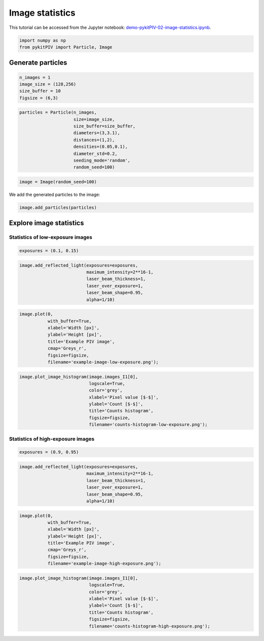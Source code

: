 ######################################
Image statistics
######################################

This tutorial can be accessed from the Jupyter notebook: `demo-pykitPIV-02-image-statistics.ipynb <https://gitlab.empa.ch/kamila.zdybal/pykitPIV/-/blob/main/jupyter-notebooks/demo-pykitPIV-02-image-statistics.ipynb>`_.



.. code:: python

    import numpy as np
    from pykitPIV import Particle, Image

************************************************************
Generate particles
************************************************************

.. code:: python

    n_images = 1
    image_size = (128,256)
    size_buffer = 10
    figsize = (6,3)

.. code:: python

    particles = Particle(n_images,
                         size=image_size,
                         size_buffer=size_buffer,
                         diameters=(3,3.1),
                         distances=(1,2),
                         densities=(0.05,0.1),
                         diameter_std=0.2,
                         seeding_mode='random',
                         random_seed=100)

.. code:: python

    image = Image(random_seed=100)

We add the generated particles to the image:

.. code:: python

    image.add_particles(particles)

************************************************************
Explore image statistics
************************************************************

Statistics of low-exposure images
============================================

.. code:: python

    exposures = (0.1, 0.15)

.. code:: python

    image.add_reflected_light(exposures=exposures,
                              maximum_intensity=2**16-1,
                              laser_beam_thickness=1,
                              laser_over_exposure=1,
                              laser_beam_shape=0.95,
                              alpha=1/10)

.. code:: python

    image.plot(0,
               with_buffer=True,
               xlabel='Width [px]',
               ylabel='Height [px]',
               title='Example PIV image',
               cmap='Greys_r',
               figsize=figsize,
               filename='example-image-low-exposure.png');

.. image:: ../images/example-image-low-exposure.png
    :width: 700
    :align: center

.. code:: python

    image.plot_image_histogram(image.images_I1[0],
                               logscale=True,
                               color='grey',
                               xlabel='Pixel value [$-$]',
                               ylabel='Count [$-$]',
                               title='Counts histogram',
                               figsize=figsize,
                               filename='counts-histogram-low-exposure.png');

.. image:: ../images/counts-histogram-low-exposure.png
    :width: 700
    :align: center

Statistics of high-exposure images
============================================

.. code:: python

    exposures = (0.9, 0.95)

.. code:: python

    image.add_reflected_light(exposures=exposures,
                              maximum_intensity=2**16-1,
                              laser_beam_thickness=1,
                              laser_over_exposure=1,
                              laser_beam_shape=0.95,
                              alpha=1/10)

.. code:: python

    image.plot(0,
               with_buffer=True,
               xlabel='Width [px]',
               ylabel='Height [px]',
               title='Example PIV image',
               cmap='Greys_r',
               figsize=figsize,
               filename='example-image-high-exposure.png');

.. image:: ../images/example-image-high-exposure.png
    :width: 700
    :align: center

.. code:: python

    image.plot_image_histogram(image.images_I1[0],
                               logscale=True,
                               color='grey',
                               xlabel='Pixel value [$-$]',
                               ylabel='Count [$-$]',
                               title='Counts histogram',
                               figsize=figsize,
                               filename='counts-histogram-high-exposure.png');

.. image:: ../images/counts-histogram-high-exposure.png
    :width: 700
    :align: center
